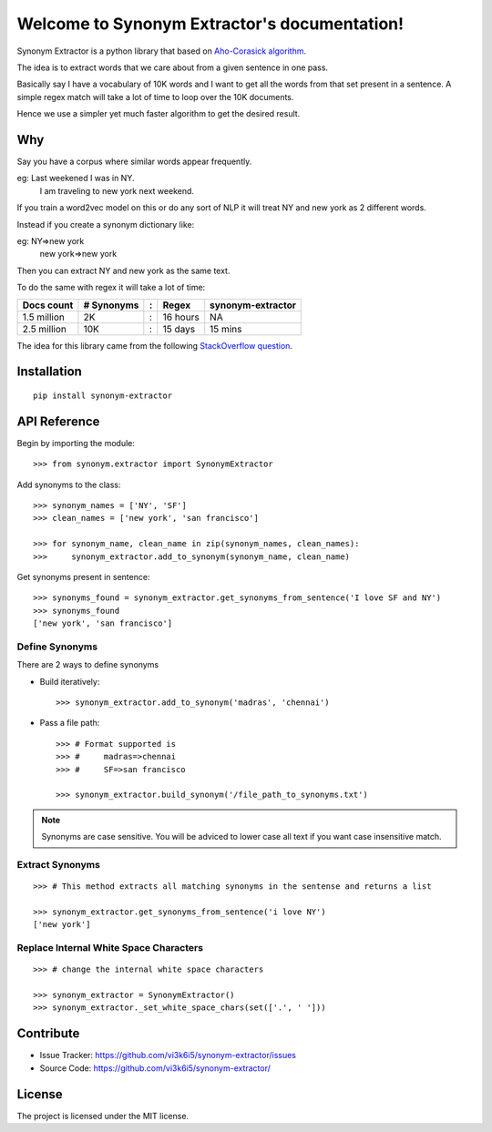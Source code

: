 Welcome to Synonym Extractor's documentation!
=============================================


Synonym Extractor is a python library that based on `Aho-Corasick algorithm
<https://en.wikipedia.org/wiki/Aho%E2%80%93Corasick_algorithm>`_.

The idea is to extract words that we care about from a given sentence in one pass.

Basically say I have a vocabulary of 10K words and I want to get all the words from that set present in a sentence. A simple regex match will take a lot of time to loop over the 10K documents.

Hence we use a simpler yet much faster algorithm to get the desired result.

Why
------

::

Say you have a corpus where similar words appear frequently.

eg: Last weekened I was in NY.
    I am traveling to new york next weekend.

If you train a word2vec model on this or do any sort of NLP it will treat NY and new york as 2 different words. 

Instead if you create a synonym dictionary like:

eg: NY=>new york
    new york=>new york

Then you can extract NY and new york as the same text.

To do the same with regex it will take a lot of time:

============  ========== = =========  ============
Docs count    # Synonyms : Regex      synonym-extractor
============  ========== = =========  ============
1.5 million   2K         : 16 hours   NA
2.5 million   10K        : 15 days    15 mins
============  ========== = =========  ============

The idea for this library came from the following `StackOverflow question
<https://stackoverflow.com/questions/44178449/regex-replace-is-taking-time-for-millions-of-documents-how-to-make-it-faster>`_.


Installation
------------
::

    pip install synonym-extractor

API Reference
-------------

Begin by importing the module::

    >>> from synonym.extractor import SynonymExtractor

Add synonyms to the class::

    >>> synonym_names = ['NY', 'SF']
    >>> clean_names = ['new york', 'san francisco']

    >>> for synonym_name, clean_name in zip(synonym_names, clean_names):
    >>>     synonym_extractor.add_to_synonym(synonym_name, clean_name)

Get synonyms present in sentence::

    >>> synonyms_found = synonym_extractor.get_synonyms_from_sentence('I love SF and NY')
    >>> synonyms_found
    ['new york', 'san francisco']

Define Synonyms
~~~~~~~~~~~~~~~~~

There are 2 ways to define synonyms

* Build iteratively::

    >>> synonym_extractor.add_to_synonym('madras', 'chennai')

* Pass a file path::

    >>> # Format supported is 
    >>> #     madras=>chennai
    >>> #     SF=>san francisco

    >>> synonym_extractor.build_synonym('/file_path_to_synonyms.txt')

.. note:: Synonyms are case sensitive. You will be adviced to lower case all text if you want case insensitive match.

Extract Synonyms
~~~~~~~~~~~~~~~~~
::

    >>> # This method extracts all matching synonyms in the sentense and returns a list

    >>> synonym_extractor.get_synonyms_from_sentence('i love NY')
    ['new york']

Replace Internal White Space Characters
~~~~~~~~~~~~~~~~~~~~~~~~~~~~~~~~~~~~~~~
::

    >>> # change the internal white space characters

    >>> synonym_extractor = SynonymExtractor()
    >>> synonym_extractor._set_white_space_chars(set(['.', ' ']))


Contribute
----------

- Issue Tracker: https://github.com/vi3k6i5/synonym-extractor/issues
- Source Code: https://github.com/vi3k6i5/synonym-extractor/


License
-------

The project is licensed under the MIT license.